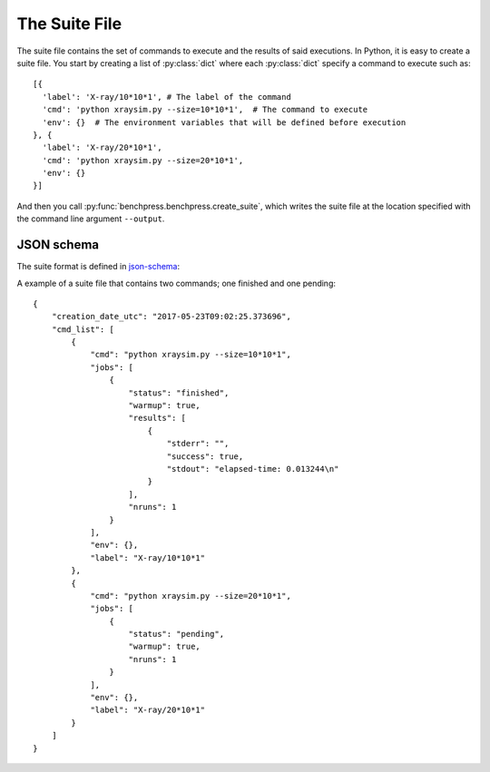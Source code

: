 .. _SuiteFile:

==============
The Suite File
==============

The suite file contains the set of commands to execute and the results of said executions.
In Python, it is easy to create a suite file. You start by creating a list of :py:class:`dict` where each :py:class:`dict` specify a command to execute such as::

    [{
      'label': 'X-ray/10*10*1', # The label of the command
      'cmd': 'python xraysim.py --size=10*10*1',  # The command to execute
      'env': {}  # The environment variables that will be defined before execution
    }, {
      'label': 'X-ray/20*10*1',
      'cmd': 'python xraysim.py --size=20*10*1',
      'env': {}
    }]

And then you call :py:func:`benchpress.benchpress.create_suite`, which writes the suite file at the location specified with the command line argument ``--output``.


JSON schema
-----------

The suite format is defined in `json-schema <http://json-schema.org>`_:

.. raw:: html

    <script src="http://lbovet.github.io/docson/widget.js"
        data-schema="https://raw.githubusercontent.com/bh107/benchpress/master/benchpress/suite_schema.json">
    </script>

A example of a suite file that contains two commands; one finished and one pending::

    {
        "creation_date_utc": "2017-05-23T09:02:25.373696",
        "cmd_list": [
            {
                "cmd": "python xraysim.py --size=10*10*1",
                "jobs": [
                    {
                        "status": "finished",
                        "warmup": true,
                        "results": [
                            {
                                "stderr": "",
                                "success": true,
                                "stdout": "elapsed-time: 0.013244\n"
                            }
                        ],
                        "nruns": 1
                    }
                ],
                "env": {},
                "label": "X-ray/10*10*1"
            },
            {
                "cmd": "python xraysim.py --size=20*10*1",
                "jobs": [
                    {
                        "status": "pending",
                        "warmup": true,
                        "nruns": 1
                    }
                ],
                "env": {},
                "label": "X-ray/20*10*1"
            }
        ]
    }
